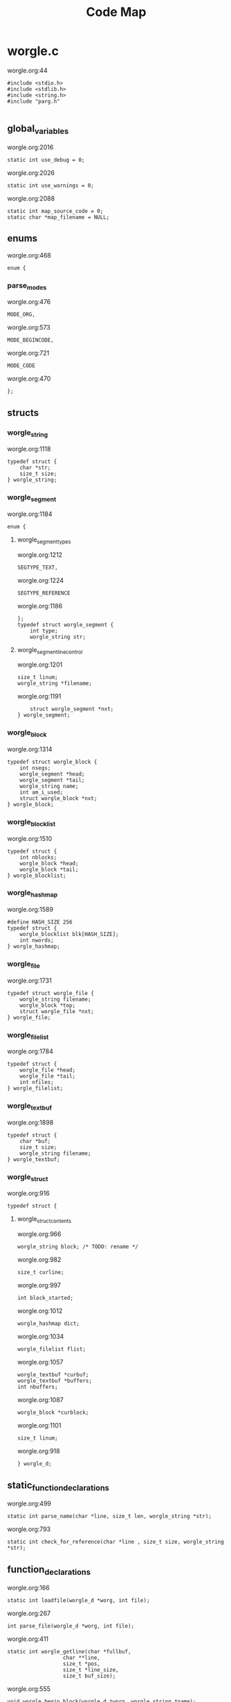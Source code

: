 #+TITLE: Code Map
* worgle.c
worgle.org:44
#+NAME: worgle-top_0
#+BEGIN_SRC
#include <stdio.h>
#include <stdlib.h>
#include <string.h>
#include "parg.h"

#+END_SRC
** global_variables
worgle.org:2016
#+NAME: global_variables_0
#+BEGIN_SRC
static int use_debug = 0;
#+END_SRC
worgle.org:2026
#+NAME: global_variables_1
#+BEGIN_SRC
static int use_warnings = 0;
#+END_SRC
worgle.org:2088
#+NAME: global_variables_2
#+BEGIN_SRC
static int map_source_code = 0;
static char *map_filename = NULL;
#+END_SRC

** enums
worgle.org:468
#+NAME: enums_0
#+BEGIN_SRC
enum {
#+END_SRC
*** parse_modes
worgle.org:476
#+NAME: parse_modes_0
#+BEGIN_SRC
MODE_ORG,
#+END_SRC
worgle.org:573
#+NAME: parse_modes_1
#+BEGIN_SRC
MODE_BEGINCODE,
#+END_SRC
worgle.org:721
#+NAME: parse_modes_2
#+BEGIN_SRC
MODE_CODE
#+END_SRC
worgle.org:470
#+NAME: enums_2
#+BEGIN_SRC
};
#+END_SRC

** structs

*** worgle_string
worgle.org:1118
#+NAME: worgle_string_0
#+BEGIN_SRC
typedef struct {
    char *str;
    size_t size;
} worgle_string;
#+END_SRC

*** worgle_segment
worgle.org:1184
#+NAME: worgle_segment_0
#+BEGIN_SRC
enum {
#+END_SRC
**** worgle_segment_types
worgle.org:1212
#+NAME: worgle_segment_types_0
#+BEGIN_SRC
SEGTYPE_TEXT,
#+END_SRC
worgle.org:1224
#+NAME: worgle_segment_types_1
#+BEGIN_SRC
SEGTYPE_REFERENCE
#+END_SRC
worgle.org:1186
#+NAME: worgle_segment_2
#+BEGIN_SRC
};
typedef struct worgle_segment {
    int type;
    worgle_string str;
#+END_SRC
**** worgle_segment_line_control
worgle.org:1201
#+NAME: worgle_segment_line_control_0
#+BEGIN_SRC
size_t linum;
worgle_string *filename;
#+END_SRC
worgle.org:1191
#+NAME: worgle_segment_4
#+BEGIN_SRC
    struct worgle_segment *nxt;
} worgle_segment;
#+END_SRC

*** worgle_block
worgle.org:1314
#+NAME: worgle_block_0
#+BEGIN_SRC
typedef struct worgle_block {
    int nsegs;
    worgle_segment *head;
    worgle_segment *tail;
    worgle_string name;
    int am_i_used;
    struct worgle_block *nxt;
} worgle_block;
#+END_SRC

*** worgle_blocklist
worgle.org:1510
#+NAME: worgle_blocklist_0
#+BEGIN_SRC
typedef struct {
    int nblocks;
    worgle_block *head;
    worgle_block *tail;
} worgle_blocklist;
#+END_SRC

*** worgle_hashmap
worgle.org:1589
#+NAME: worgle_hashmap_0
#+BEGIN_SRC
#define HASH_SIZE 256
typedef struct {
    worgle_blocklist blk[HASH_SIZE];
    int nwords;
} worgle_hashmap;
#+END_SRC

*** worgle_file
worgle.org:1731
#+NAME: worgle_file_0
#+BEGIN_SRC
typedef struct worgle_file {
    worgle_string filename;
    worgle_block *top;
    struct worgle_file *nxt;
} worgle_file;
#+END_SRC

*** worgle_filelist
worgle.org:1784
#+NAME: worgle_filelist_0
#+BEGIN_SRC
typedef struct {
    worgle_file *head;
    worgle_file *tail;
    int nfiles;
} worgle_filelist;
#+END_SRC

*** worgle_textbuf
worgle.org:1898
#+NAME: worgle_textbuf_0
#+BEGIN_SRC
typedef struct {
    char *buf;
    size_t size;
    worgle_string filename;
} worgle_textbuf;
#+END_SRC

*** worgle_struct
worgle.org:916
#+NAME: worgle_struct_0
#+BEGIN_SRC
typedef struct {
#+END_SRC
**** worgle_struct_contents
worgle.org:966
#+NAME: worgle_struct_contents_0
#+BEGIN_SRC
worgle_string block; /* TODO: rename */
#+END_SRC
worgle.org:982
#+NAME: worgle_struct_contents_1
#+BEGIN_SRC
size_t curline;
#+END_SRC
worgle.org:997
#+NAME: worgle_struct_contents_2
#+BEGIN_SRC
int block_started;
#+END_SRC
worgle.org:1012
#+NAME: worgle_struct_contents_3
#+BEGIN_SRC
worgle_hashmap dict;
#+END_SRC
worgle.org:1034
#+NAME: worgle_struct_contents_4
#+BEGIN_SRC
worgle_filelist flist;
#+END_SRC
worgle.org:1057
#+NAME: worgle_struct_contents_5
#+BEGIN_SRC
worgle_textbuf *curbuf;
worgle_textbuf *buffers;
int nbuffers;
#+END_SRC
worgle.org:1087
#+NAME: worgle_struct_contents_6
#+BEGIN_SRC
worgle_block *curblock;
#+END_SRC
worgle.org:1101
#+NAME: worgle_struct_contents_7
#+BEGIN_SRC
size_t linum;
#+END_SRC
worgle.org:918
#+NAME: worgle_struct_2
#+BEGIN_SRC
} worgle_d;
#+END_SRC


** static_function_declarations
worgle.org:499
#+NAME: static_function_declarations_0
#+BEGIN_SRC
static int parse_name(char *line, size_t len, worgle_string *str);
#+END_SRC
worgle.org:793
#+NAME: static_function_declarations_1
#+BEGIN_SRC
static int check_for_reference(char *line , size_t size, worgle_string *str);
#+END_SRC

** function_declarations
worgle.org:166
#+NAME: function_declarations_0
#+BEGIN_SRC
static int loadfile(worgle_d *worg, int file);
#+END_SRC
worgle.org:267
#+NAME: function_declarations_1
#+BEGIN_SRC
int parse_file(worgle_d *worg, int file);
#+END_SRC
worgle.org:411
#+NAME: function_declarations_2
#+BEGIN_SRC
static int worgle_getline(char *fullbuf,
                  char **line,
                  size_t *pos,
                  size_t *line_size,
                  size_t buf_size);
#+END_SRC
worgle.org:555
#+NAME: function_declarations_3
#+BEGIN_SRC
void worgle_begin_block(worgle_d *worg, worgle_string *name);
#+END_SRC
worgle.org:609
#+NAME: function_declarations_4
#+BEGIN_SRC
static int parse_begin(char *line, size_t len, worgle_string *str);
#+END_SRC
worgle.org:707
#+NAME: function_declarations_5
#+BEGIN_SRC
void worgle_append_file(worgle_d *worg, worgle_string *filename);
#+END_SRC
worgle.org:759
#+NAME: function_declarations_6
#+BEGIN_SRC
void worgle_append_string(worgle_d *worg);
#+END_SRC
worgle.org:776
#+NAME: function_declarations_7
#+BEGIN_SRC
void worgle_append_reference(worgle_d *worg, worgle_string *ref);
#+END_SRC
worgle.org:864
#+NAME: function_declarations_8
#+BEGIN_SRC
int worgle_generate(worgle_d *worg);
#+END_SRC
worgle.org:927
#+NAME: function_declarations_9
#+BEGIN_SRC
void worgle_init(worgle_d *worg);
#+END_SRC
worgle.org:945
#+NAME: function_declarations_10
#+BEGIN_SRC
void worgle_free(worgle_d *worg);
#+END_SRC
worgle.org:1129
#+NAME: function_declarations_11
#+BEGIN_SRC
void worgle_string_reset(worgle_string *str);
#+END_SRC
worgle.org:1146
#+NAME: function_declarations_12
#+BEGIN_SRC
void worgle_string_init(worgle_string *str);
#+END_SRC
worgle.org:1165
#+NAME: function_declarations_13
#+BEGIN_SRC
int worgle_string_write(FILE *fp, worgle_string *str);
#+END_SRC
worgle.org:1231
#+NAME: function_declarations_14
#+BEGIN_SRC
void worgle_segment_init(worgle_segment *s,
                        int type,
                        worgle_string *str,
                        worgle_string *filename,
                        size_t linum);
#+END_SRC
worgle.org:1263
#+NAME: function_declarations_15
#+BEGIN_SRC
int worgle_segment_write(worgle_segment *s, worgle_hashmap *h, FILE *fp);
#+END_SRC
worgle.org:1329
#+NAME: function_declarations_16
#+BEGIN_SRC
void worgle_block_init(worgle_block *b);
#+END_SRC
worgle.org:1352
#+NAME: function_declarations_17
#+BEGIN_SRC
void worgle_block_free(worgle_block *lst);
#+END_SRC
worgle.org:1387
#+NAME: function_declarations_18
#+BEGIN_SRC
void worgle_block_append_segment(worgle_block *b,
                                worgle_string *str,
                                int type,
                                size_t linum,
                                worgle_string *filename);
#+END_SRC
worgle.org:1425
#+NAME: function_declarations_19
#+BEGIN_SRC
void worgle_block_append_string(worgle_block *b,
                               worgle_string *str,
                               size_t linum,
                               worgle_string *filename);
#+END_SRC
worgle.org:1448
#+NAME: function_declarations_20
#+BEGIN_SRC
void worgle_block_append_reference(worgle_block *b,
                                  worgle_string *str,
                                  size_t linum,
                                  worgle_string *filename);
#+END_SRC
worgle.org:1480
#+NAME: function_declarations_21
#+BEGIN_SRC
int worgle_block_write(worgle_block *b, worgle_hashmap *h, FILE *fp);
#+END_SRC
worgle.org:1522
#+NAME: function_declarations_22
#+BEGIN_SRC
void worgle_blocklist_init(worgle_blocklist *lst);
#+END_SRC
worgle.org:1541
#+NAME: function_declarations_23
#+BEGIN_SRC
void worgle_blocklist_free(worgle_blocklist *lst);
#+END_SRC
worgle.org:1567
#+NAME: function_declarations_24
#+BEGIN_SRC
void worgle_blocklist_append(worgle_blocklist *lst, worgle_block *b);
#+END_SRC
worgle.org:1601
#+NAME: function_declarations_25
#+BEGIN_SRC
void worgle_hashmap_init(worgle_hashmap *h);
#+END_SRC
worgle.org:1624
#+NAME: function_declarations_26
#+BEGIN_SRC
void worgle_hashmap_free(worgle_hashmap *h);
#+END_SRC
worgle.org:1648
#+NAME: function_declarations_27
#+BEGIN_SRC
int worgle_hashmap_find(worgle_hashmap *h, worgle_string *name, worgle_block **b);
#+END_SRC
worgle.org:1703
#+NAME: function_declarations_28
#+BEGIN_SRC
worgle_block * worgle_hashmap_get(worgle_hashmap *h, worgle_string *name);
#+END_SRC
worgle.org:1745
#+NAME: function_declarations_29
#+BEGIN_SRC
int worgle_file_write(worgle_file *f, worgle_hashmap *h);
#+END_SRC
worgle.org:1797
#+NAME: function_declarations_30
#+BEGIN_SRC
void worgle_filelist_init(worgle_filelist *flist);
#+END_SRC
worgle.org:1816
#+NAME: function_declarations_31
#+BEGIN_SRC
void worgle_filelist_free(worgle_filelist *flist);
#+END_SRC
worgle.org:1841
#+NAME: function_declarations_32
#+BEGIN_SRC
void worgle_filelist_append(worgle_filelist *flist,
                           worgle_string *name,
                           worgle_block *top);
#+END_SRC
worgle.org:1874
#+NAME: function_declarations_33
#+BEGIN_SRC
int worgle_filelist_write(worgle_filelist *flist, worgle_hashmap *h);
#+END_SRC
worgle.org:1911
#+NAME: function_declarations_34
#+BEGIN_SRC
void worgle_textbuf_zero(worgle_textbuf *txt);
#+END_SRC
worgle.org:1927
#+NAME: function_declarations_35
#+BEGIN_SRC
void worgle_textbuf_init(worgle_textbuf *txt,
                         char *buf,
                         size_t bufsize);
#+END_SRC
worgle.org:1951
#+NAME: function_declarations_36
#+BEGIN_SRC
void worgle_textbuf_free(worgle_textbuf *txt);
#+END_SRC
worgle.org:2049
#+NAME: function_declarations_37
#+BEGIN_SRC
int worgle_warn_unused(worgle_d *worg);
#+END_SRC
worgle.org:2106
#+NAME: function_declarations_38
#+BEGIN_SRC
static void append_filename(worgle_d *worg, char *filename);
#+END_SRC
worgle.org:2149
#+NAME: function_declarations_39
#+BEGIN_SRC
void worgle_map(worgle_d *worg, worgle_block *b, int lvl, FILE *out);
#+END_SRC
worgle.org:2198
#+NAME: function_declarations_40
#+BEGIN_SRC
void worgle_map_files(worgle_d *worg, char *filename);
void worgle_map_a_file(worgle_d *worg, worgle_file *file, FILE *out);
#+END_SRC

** functions
worgle.org:171
#+NAME: functions_0
#+BEGIN_SRC
static int loadfile(worgle_d *worg, int file)
{
#+END_SRC
*** loadfile_localvars
worgle.org:183
#+NAME: loadfile_localvars_0
#+BEGIN_SRC
FILE *fp;
char *filename;
worgle_textbuf *txt;
#+END_SRC
worgle.org:205
#+NAME: loadfile_localvars_1
#+BEGIN_SRC
size_t size;
#+END_SRC
worgle.org:219
#+NAME: loadfile_localvars_2
#+BEGIN_SRC
char *buf;
#+END_SRC

*** loadfile
worgle.org:190
#+NAME: loadfile_0
#+BEGIN_SRC
txt = &worg->buffers[file];
filename = txt->filename.str;
fp = fopen(filename, "r");

if(fp == NULL) {
    fprintf(stderr, "Could not find file %s\n", filename);
    return 1;
}
#+END_SRC
worgle.org:210
#+NAME: loadfile_1
#+BEGIN_SRC
fseek(fp, 0, SEEK_END);
size = ftell(fp);
#+END_SRC
worgle.org:224
#+NAME: loadfile_2
#+BEGIN_SRC
buf = calloc(1, size);
worgle_textbuf_init(&worg->buffers[file], buf, size);
#+END_SRC
worgle.org:233
#+NAME: loadfile_3
#+BEGIN_SRC
fseek(fp, 0, SEEK_SET);
fread(buf, size, 1, fp);
fclose(fp);
#+END_SRC
worgle.org:175
#+NAME: functions_4
#+BEGIN_SRC
    return 1;
}
#+END_SRC
worgle.org:272
#+NAME: functions_5
#+BEGIN_SRC
int parse_file(worgle_d *worg, int file)
{
    char *buf;
    size_t size;
    worgle_textbuf *curbuf;

    curbuf = &worg->buffers[file];
    buf = curbuf->buf;
    size = curbuf->size;
    worg->curbuf = curbuf;
#+END_SRC
*** parser_local_variables
worgle.org:304
#+NAME: parser_local_variables_0
#+BEGIN_SRC
worgle_string str;
#+END_SRC
worgle.org:316
#+NAME: parser_local_variables_1
#+BEGIN_SRC
char *line;
#+END_SRC
worgle.org:328
#+NAME: parser_local_variables_2
#+BEGIN_SRC
size_t pos;
#+END_SRC
worgle.org:340
#+NAME: parser_local_variables_3
#+BEGIN_SRC
size_t read;
#+END_SRC
worgle.org:347
#+NAME: parser_local_variables_4
#+BEGIN_SRC
int mode;
#+END_SRC
worgle.org:361
#+NAME: parser_local_variables_5
#+BEGIN_SRC
int rc;
#+END_SRC
worgle.org:376
#+NAME: parser_local_variables_6
#+BEGIN_SRC
int status;
#+END_SRC

*** parser_initialization
worgle.org:309
#+NAME: parser_initialization_0
#+BEGIN_SRC
worgle_string_init(&str);
#+END_SRC
worgle.org:321
#+NAME: parser_initialization_1
#+BEGIN_SRC
line = NULL;
#+END_SRC
worgle.org:333
#+NAME: parser_initialization_2
#+BEGIN_SRC
pos = 0;
#+END_SRC
worgle.org:354
#+NAME: parser_initialization_3
#+BEGIN_SRC
mode = MODE_ORG;
#+END_SRC
worgle.org:368
#+NAME: parser_initialization_4
#+BEGIN_SRC
rc = 0;
#+END_SRC
worgle.org:383
#+NAME: parser_initialization_5
#+BEGIN_SRC
status = 0;
#+END_SRC
worgle.org:284
#+NAME: functions_9
#+BEGIN_SRC
    while(1) {
#+END_SRC
*** getline
worgle.org:404
#+NAME: getline_0
#+BEGIN_SRC
worg->linum++;
status = worgle_getline(buf, &line, &pos, &read, size);
if(!status) break;
#+END_SRC
worgle.org:286
#+NAME: functions_11
#+BEGIN_SRC
        if(mode == MODE_ORG) {
#+END_SRC
*** parse_mode_org
worgle.org:485
#+NAME: parse_mode_org_0
#+BEGIN_SRC
if(read >= 7) {
    if(!strncmp(line, "#+NAME:",7)) {
        mode = MODE_BEGINCODE;
        parse_name(line, read, &str);
        worgle_begin_block(worg, &str);
    }
}
#+END_SRC
worgle.org:288
#+NAME: functions_13
#+BEGIN_SRC
        } else if(mode == MODE_CODE) {
#+END_SRC
*** parse_mode_code
worgle.org:730
#+NAME: parse_mode_code_0
#+BEGIN_SRC

if(read >= 9) {
    if(!strncmp(line, "#+END_SRC", 9)) {
        mode = MODE_ORG;
        worg->block_started = 0;
        worgle_append_string(worg);
        continue;
    }
}

if(check_for_reference(line, read, &str)) {
    worgle_append_string(worg);
    worgle_append_reference(worg, &str);
    worg->block_started = 1;
    worgle_string_reset(&worg->block);
    continue;
}

worg->block.size += read;

if(worg->block_started) {
    worg->block.str = line;
    worg->block_started = 0;
    worg->curline = worg->linum;
}
#+END_SRC
worgle.org:290
#+NAME: functions_15
#+BEGIN_SRC
        } else if(mode == MODE_BEGINCODE) {
#+END_SRC
*** parse_mode_begincode
worgle.org:583
#+NAME: parse_mode_begincode_0
#+BEGIN_SRC
if(read >= 11) {
    if(!strncmp(line, "#+BEGIN_SRC",11)) {
#+END_SRC
**** begin_the_code
worgle.org:697
#+NAME: begin_the_code_0
#+BEGIN_SRC
mode = MODE_CODE;
worg->block_started = 1;
worgle_string_reset(&worg->block);
#+END_SRC
worgle.org:586
#+NAME: parse_mode_begincode_2
#+BEGIN_SRC
        if(parse_begin(line, read, &str) == 2) {
            worgle_append_file(worg, &str);
        }
        continue;
    } else {
        fwrite(line, read, 1, stderr);
        fprintf(stderr, "line %lu: Expected #+BEGIN_SRC\n", worg->linum);
        rc = 1;
        break;
    }
}
fprintf(stderr, "line %lu: Expected #+BEGIN_SRC\n", worg->linum);
rc = 1;
#+END_SRC
worgle.org:292
#+NAME: functions_17
#+BEGIN_SRC
        }
    }
    return rc;
}
#+END_SRC
worgle.org:432
#+NAME: functions_18
#+BEGIN_SRC
static int worgle_getline(char *fullbuf,
                  char **line,
                  size_t *pos,
                  size_t *line_size,
                  size_t buf_size)
{
    size_t p;
    size_t s;
    *line_size = 0;
    p = *pos;
    *line = &fullbuf[p];
    s = 0;
    while(1) {
        s++;
        if(p >= buf_size) return 0;
        if(fullbuf[p] == '\n') {
            *pos = p + 1;
            *line_size = s;
            return 1;
        }
        p++;
    }
}
#+END_SRC
worgle.org:506
#+NAME: functions_19
#+BEGIN_SRC
static int parse_name(char *line, size_t len, worgle_string *str)
{
    size_t n;
    size_t pos;
    int mode;

    line+=7;
    len-=7;
    /* *namelen = 0; */
    str->size = 0;
    str->str = NULL;
    if(len <= 0) return 1;
    pos = 0;
    mode = 0;
    for(n = 0; n < len; n++) {
        if(mode == 2) break;
        switch(mode) {
            case 0:
                if(line[n] == ' ') {

                } else {
                    str->str = &line[n];
                    str->size++;
                    pos++;
                    mode = 1;
                }
                break;
            case 1:
                if(line[n] == 0xa) {
                    mode = 2;
                    break;
                }
                pos++;
                str->size++;
                break;
            default:
                break;
        }
    }
    /* *namelen = pos; */
    return 1;
}
#+END_SRC
worgle.org:563
#+NAME: functions_20
#+BEGIN_SRC
void worgle_begin_block(worgle_d *worg, worgle_string *name)
{
    worg->curblock = worgle_hashmap_get(&worg->dict, name);
}
#+END_SRC
worgle.org:625
#+NAME: functions_21
#+BEGIN_SRC
static int parse_begin(char *line, size_t len, worgle_string *str)
{
    size_t n;
    int mode;
    int rc;

    line += 11;
    len -= 11;

    if(len <= 0) return 0;


    mode = 0;
    n = 0;
    rc = 1;
    str->str = NULL;
    str->size = 0;
    while(n < len) {
        switch(mode) {
            case 0: /* initial spaces after BEGIN_SRC */
                if(line[n] == ' ') {
                    n++;
                } else {
                    mode = 1;
                }
                break;
            case 1: /* look for :tangle */
                if(line[n] == ' ') {
                    mode = 0;
                    n++;
                } else {
                    if(line[n] == ':') {
                        if(!strncmp(line + n + 1, "tangle", 6)) {
                            n+=7;
                            mode = 2;
                            rc = 2;
                        }
                    }
                    n++;
                }
                break;
            case 2: /* save file name, spaces after tangle */
                if(line[n] != ' ') {
                    str->str = &line[n];
                    str->size++;
                    mode = 3;
                }
                n++;
                break;
            case 3: /* read up to next space or line break */
                if(line[n] == ' ' || line[n] == '\n') {
                    mode = 4;
                } else {
                    str->size++;
                }
                n++;
                break;
            case 4: /* countdown til end */
                n++;
                break;
        }
    }

    return rc;
}
#+END_SRC
worgle.org:712
#+NAME: functions_22
#+BEGIN_SRC
void worgle_append_file(worgle_d *worg, worgle_string *filename)
{
    worgle_filelist_append(&worg->flist, filename, worg->curblock);
}
#+END_SRC
worgle.org:764
#+NAME: functions_23
#+BEGIN_SRC
void worgle_append_string(worgle_d *worg)
{
    if(worg->curblock == NULL) return;
    worgle_block_append_string(worg->curblock,
                              &worg->block,
                              worg->curline,
                              &worg->curbuf->filename);
}
#+END_SRC
worgle.org:781
#+NAME: functions_24
#+BEGIN_SRC
void worgle_append_reference(worgle_d *worg, worgle_string *ref)
{
    if(worg->curblock == NULL) return;
    worgle_block_append_reference(worg->curblock,
                                 ref,
                                 worg->linum,
                                 &worg->curbuf->filename);
}
#+END_SRC
worgle.org:798
#+NAME: functions_25
#+BEGIN_SRC
static int check_for_reference(char *line , size_t size, worgle_string *str)
{
    int mode;
    size_t n;
    mode = 0;

    str->size = 0;
    str->str = NULL;
    for(n = 0; n < size; n++) {
        if(mode < 0) break;
        switch(mode) {
            case 0: /* spaces */
                if(line[n] == ' ') continue;
                else if(line[n] == '<') mode = 1;
                else mode = -1;
                break;
            case 1: /* second < */
                if(line[n] == '<') mode = 2;
                else mode = -1;
                break;
            case 2: /* word setup */
                str->str = &line[n];
                str->size++;
                mode = 3;
                break;
            case 3: /* the word */
                if(line[n] == '>') {
                    mode = 4;
                    break;
                }
                str->size++;
                break;
            case 4: /* last > */
                if(line[n] == '>') mode = 5;
                else mode = -1;
                break;
        }
    }

    return (mode == 5);
}
#+END_SRC
worgle.org:869
#+NAME: functions_26
#+BEGIN_SRC
int worgle_generate(worgle_d *worg)
{
    return worgle_filelist_write(&worg->flist, &worg->dict);
}
#+END_SRC
worgle.org:932
#+NAME: functions_27
#+BEGIN_SRC
void worgle_init(worgle_d *worg)
{
#+END_SRC
*** worgle_init
worgle.org:973
#+NAME: worgle_init_0
#+BEGIN_SRC
worgle_string_init(&worg->block);
#+END_SRC
worgle.org:989
#+NAME: worgle_init_1
#+BEGIN_SRC
worg->curline = -1;
#+END_SRC
worgle.org:1004
#+NAME: worgle_init_2
#+BEGIN_SRC
worg->block_started = 0;
#+END_SRC
worgle.org:1018
#+NAME: worgle_init_3
#+BEGIN_SRC
worgle_hashmap_init(&worg->dict);
#+END_SRC
worgle.org:1041
#+NAME: worgle_init_4
#+BEGIN_SRC
worgle_filelist_init(&worg->flist);
#+END_SRC
worgle.org:1067
#+NAME: worgle_init_5
#+BEGIN_SRC
worg->curbuf = NULL;
worg->buffers = NULL;
worg->nbuffers = 0;
#+END_SRC
worgle.org:1093
#+NAME: worgle_init_6
#+BEGIN_SRC
worg->curblock = NULL;
#+END_SRC
worgle.org:1109
#+NAME: worgle_init_7
#+BEGIN_SRC
worg->linum = 0;
#+END_SRC
worgle.org:935
#+NAME: functions_29
#+BEGIN_SRC
}
#+END_SRC
worgle.org:950
#+NAME: functions_30
#+BEGIN_SRC
void worgle_free(worgle_d *worg)
{
    int i;
#+END_SRC
*** worgle_free
worgle.org:1026
#+NAME: worgle_free_0
#+BEGIN_SRC
worgle_hashmap_free(&worg->dict);
#+END_SRC
worgle.org:1048
#+NAME: worgle_free_1
#+BEGIN_SRC
worgle_filelist_free(&worg->flist);
#+END_SRC
worgle.org:1076
#+NAME: worgle_free_2
#+BEGIN_SRC
for(i = 0; i < worg->nbuffers; i++) {
    worgle_textbuf_free(&worg->buffers[i]);
}
if(worg->nbuffers > 0) free(worg->buffers);
#+END_SRC
worgle.org:954
#+NAME: functions_32
#+BEGIN_SRC
}
#+END_SRC
worgle.org:1134
#+NAME: functions_33
#+BEGIN_SRC
void worgle_string_reset(worgle_string *str)
{
    str->str = NULL;
    str->size = 0;
}
#+END_SRC
worgle.org:1151
#+NAME: functions_34
#+BEGIN_SRC
void worgle_string_init(worgle_string *str)
{
    worgle_string_reset(str);
}
#+END_SRC
worgle.org:1172
#+NAME: functions_35
#+BEGIN_SRC
int worgle_string_write(FILE *fp, worgle_string *str)
{
    return fwrite(str->str, 1, str->size, fp);
}
#+END_SRC
worgle.org:1240
#+NAME: functions_36
#+BEGIN_SRC
void worgle_segment_init(worgle_segment *s,
                        int type,
                        worgle_string *str,
                        worgle_string *filename,
                        size_t linum)
{
   s->type = type;
   s->str = *str;
   s->filename = filename;
   s->linum = linum;
}

#+END_SRC
worgle.org:1281
#+NAME: functions_37
#+BEGIN_SRC
int worgle_segment_write(worgle_segment *s, worgle_hashmap *h, FILE *fp)
{
    worgle_block *b;
    if(s->type == SEGTYPE_TEXT) {
        if(use_debug) {
            fprintf(fp, "#line %lu \"", s->linum);
            worgle_string_write(fp, s->filename);
            fprintf(fp, "\"\n");
        }
        worgle_string_write(fp, &s->str);
    } else {
        if(!worgle_hashmap_find(h, &s->str, &b)) {
            fprintf(stderr, "Warning: could not find reference segment '");
            worgle_string_write(stderr, &s->str);
            fprintf(stderr, "'\n");
            if(use_warnings == 2) {
                return 0;
            } else {
                return 1;
            }
        }
        return worgle_block_write(b, h, fp);
    }

    return 1;
}
#+END_SRC
worgle.org:1337
#+NAME: functions_38
#+BEGIN_SRC
void worgle_block_init(worgle_block *b)
{
    b->nsegs = 0;
    b->head = NULL;
    b->tail = NULL;
    b->nxt = NULL;
    b->am_i_used = 0;
    worgle_string_init(&b->name);
}
#+END_SRC
worgle.org:1361
#+NAME: functions_39
#+BEGIN_SRC
void worgle_block_free(worgle_block *lst)
{
    worgle_segment *s;
    worgle_segment *nxt;
    int n;
    s = lst->head;
    for(n = 0; n < lst->nsegs; n++) {
        nxt = s->nxt;
        free(s);
        s = nxt;
    }
}
#+END_SRC
worgle.org:1399
#+NAME: functions_40
#+BEGIN_SRC
void worgle_block_append_segment(worgle_block *b,
                                worgle_string *str,
                                int type,
                                size_t linum,
                                worgle_string *filename)
{
    worgle_segment *s;
    s = malloc(sizeof(worgle_segment));
    if(b->nsegs == 0) {
        b->head = s;
        b->tail = s;
    }
    worgle_segment_init(s, type, str, filename, linum);
    b->tail->nxt = s;
    b->tail = s;
    b->nsegs++;
}
#+END_SRC
worgle.org:1433
#+NAME: functions_41
#+BEGIN_SRC
void worgle_block_append_string(worgle_block *b,
                               worgle_string *str,
                               size_t linum,
                               worgle_string *filename)
{
    worgle_block_append_segment(b, str, SEGTYPE_TEXT, linum, filename);
}
#+END_SRC
worgle.org:1456
#+NAME: functions_42
#+BEGIN_SRC
void worgle_block_append_reference(worgle_block *b,
                                  worgle_string *str,
                                  size_t linum,
                                  worgle_string *filename)
{
    worgle_block_append_segment(b, str, SEGTYPE_REFERENCE, linum, filename);
}
#+END_SRC
worgle.org:1489
#+NAME: functions_43
#+BEGIN_SRC
int worgle_block_write(worgle_block *b, worgle_hashmap *h, FILE *fp)
{
    worgle_segment *s;
    int n;
    s = b->head;
    b->am_i_used = 1;
    for(n = 0; n < b->nsegs; n++) {
        if(!worgle_segment_write(s, h, fp)) return 0;
        s = s->nxt;
    }

    return 1;
}
#+END_SRC
worgle.org:1527
#+NAME: functions_44
#+BEGIN_SRC
void worgle_blocklist_init(worgle_blocklist *lst)
{
    lst->head = NULL;
    lst->tail = NULL;
    lst->nblocks = 0;
}
#+END_SRC
worgle.org:1546
#+NAME: functions_45
#+BEGIN_SRC
void worgle_blocklist_free(worgle_blocklist *lst)
{
    worgle_block *b;
    worgle_block *nxt;
    int n;
    b = lst->head;
    for(n = 0; n < lst->nblocks; n++) {
        nxt = b->nxt;
        worgle_block_free(b);
        free(b);
        b = nxt;
    }
}
#+END_SRC
worgle.org:1572
#+NAME: functions_46
#+BEGIN_SRC
void worgle_blocklist_append(worgle_blocklist *lst, worgle_block *b)
{
    if(lst->nblocks == 0) {
        lst->head = b;
        lst->tail = b;
    }
    lst->tail->nxt = b;
    lst->tail = b;
    lst->nblocks++;
}
#+END_SRC
worgle.org:1608
#+NAME: functions_47
#+BEGIN_SRC
void worgle_hashmap_init(worgle_hashmap *h)
{
    int n;
    h->nwords = 0;
    for(n = 0; n < HASH_SIZE; n++) {
        worgle_blocklist_init(&h->blk[n]);
    }
}
#+END_SRC
worgle.org:1631
#+NAME: functions_48
#+BEGIN_SRC
void worgle_hashmap_free(worgle_hashmap *h)
{
    int n;
    for(n = 0; n < HASH_SIZE; n++) {
        worgle_blocklist_free(&h->blk[n]);
    }
}
#+END_SRC

*** hashmap_hasher
worgle.org:1682
#+NAME: hashmap_hasher_0
#+BEGIN_SRC
static int hash(const char *str, size_t size)
{
    unsigned int h = 5381;
    size_t i = 0;

    for(i = 0; i < size; i++) {
        h = ((h << 5) + h) ^ str[i];
        h %= 0x7FFFFFFF;
    }

    return h % HASH_SIZE;
}
#+END_SRC
worgle.org:1654
#+NAME: functions_51
#+BEGIN_SRC
int worgle_hashmap_find(worgle_hashmap *h, worgle_string *name, worgle_block **b)
{
    int pos;
    worgle_blocklist *lst;
    int n;
    worgle_block *blk;
    pos = hash(name->str, name->size);
    lst = &h->blk[pos];

    blk = lst->head;
    for(n = 0; n < lst->nblocks; n++) {
        if(name->size == blk->name.size) {
            if(!strncmp(name->str, blk->name.str, name->size)) {
                *b = blk;
                return 1;
            }
        }
        blk = blk->nxt;
    }
    return 0;
}
#+END_SRC
worgle.org:1708
#+NAME: functions_52
#+BEGIN_SRC
worgle_block * worgle_hashmap_get(worgle_hashmap *h, worgle_string *name)
{
    worgle_block *b;
    worgle_blocklist *lst;
    int pos;

    if(worgle_hashmap_find(h, name, &b)) return b;
    pos = hash(name->str, name->size);
    b = NULL;
    b = malloc(sizeof(worgle_block));
    worgle_block_init(b);
    b->name = *name;
    lst = &h->blk[pos];
    worgle_blocklist_append(lst, b);
    return b;
}
#+END_SRC
worgle.org:1757
#+NAME: functions_53
#+BEGIN_SRC
int worgle_file_write(worgle_file *f, worgle_hashmap *h)
{
    FILE *fp;
    char tmp[128];
    size_t n;
    size_t size;
    int rc;

    if(f->filename.size > 128) size = 127;
    else size = f->filename.size;
    for(n = 0; n < size; n++) tmp[n] = f->filename.str[n];
    tmp[size] = 0;

    fp = fopen(tmp, "w");

    rc = worgle_block_write(f->top, h, fp);

    fclose(fp);
    return rc;
}
#+END_SRC
worgle.org:1802
#+NAME: functions_54
#+BEGIN_SRC
void worgle_filelist_init(worgle_filelist *flist)
{
    flist->head = NULL;
    flist->tail = NULL;
    flist->nfiles = 0;
}
#+END_SRC
worgle.org:1821
#+NAME: functions_55
#+BEGIN_SRC
void worgle_filelist_free(worgle_filelist *flist)
{
    worgle_file *f;
    worgle_file *nxt;
    int n;
    f = flist->head;
    for(n = 0; n < flist->nfiles; n++) {
        nxt = f->nxt;
        free(f);
        f = nxt;
    }
}
#+END_SRC
worgle.org:1848
#+NAME: functions_56
#+BEGIN_SRC
void worgle_filelist_append(worgle_filelist *flist,
                           worgle_string *name,
                           worgle_block *top)
{
    worgle_file *f;
    f = malloc(sizeof(worgle_file));
    f->filename = *name;
    f->top = top;

    if(flist->nfiles == 0) {
        flist->head = f;
        flist->tail = f;
    }
    flist->tail->nxt = f;
    flist->tail = f;
    flist->nfiles++;
}
#+END_SRC
worgle.org:1879
#+NAME: functions_57
#+BEGIN_SRC
int worgle_filelist_write(worgle_filelist *flist, worgle_hashmap *h)
{
    worgle_file *f;
    int n;

    f = flist->head;
    for(n = 0; n < flist->nfiles; n++) {
        if(!worgle_file_write(f, h)) return 0;
        f = f->nxt;
    }

    return 1;
}
#+END_SRC
worgle.org:1916
#+NAME: functions_58
#+BEGIN_SRC
void worgle_textbuf_zero(worgle_textbuf *txt)
{
    txt->buf = NULL;
    worgle_string_init(&txt->filename);
    txt->size = 0;
}
#+END_SRC
worgle.org:1934
#+NAME: functions_59
#+BEGIN_SRC
void worgle_textbuf_init(worgle_textbuf *txt,
                         char *buf,
                         size_t bufsize)
{
    txt->buf = buf;
    txt->size = bufsize;
}
#+END_SRC
worgle.org:1956
#+NAME: functions_60
#+BEGIN_SRC
void worgle_textbuf_free(worgle_textbuf *txt)
{
    if(txt->buf != NULL) free(txt->buf);
    worgle_textbuf_zero(txt);
}
#+END_SRC
worgle.org:2054
#+NAME: functions_61
#+BEGIN_SRC
int worgle_warn_unused(worgle_d *worg)
{
    worgle_hashmap *dict;
    worgle_block *blk;
    worgle_blocklist *lst;
    int n;
    int b;
    int rc;

    dict = &worg->dict;
    rc = 0;

    for(n = 0; n < HASH_SIZE; n++) {
        lst = &dict->blk[n];
        blk = lst->head;
        for(b = 0; b < lst->nblocks; b++) {
            if(blk->am_i_used == 0) {
                fprintf(stderr, "Warning: block '");
                worgle_string_write(stderr, &blk->name);
                fprintf(stderr, "' unused.\n");
                if(use_warnings == 2) rc = 1;
            }
            blk = blk->nxt;
        }
    }
    return rc;
}
#+END_SRC
worgle.org:2113
#+NAME: functions_62
#+BEGIN_SRC
static void append_filename(worgle_d *worg, char *filename)
{
    worgle_string *str;
    int pos;
    pos = worg->nbuffers;
    worg->nbuffers++;
    if(worg->nbuffers == 1) {
        worg->buffers = calloc(1, sizeof(worgle_textbuf));
    } else {
        worg->buffers = realloc(worg->buffers,
                                sizeof(worgle_textbuf) * worg->nbuffers);
    }
    str = &worg->buffers[pos].filename;
    str->str = filename;
    str->size = strlen(filename);
}
#+END_SRC
worgle.org:2154
#+NAME: functions_63
#+BEGIN_SRC
void worgle_map(worgle_d *worg, worgle_block *b, int lvl, FILE *out)
{
    int i;
    worgle_segment *s;
    worgle_block *newblk;
    worgle_hashmap *h;

    h = &worg->dict;
    if(lvl != 0) {
        for(i = 0; i <= lvl; i++) {
            fputc('*', out);
        }
        fputc(' ', out);
        worgle_string_write(out, &b->name);
        fputc('\n', out);
    }

    s = b->head;

    newblk = NULL;

    for(i = 0; i < b->nsegs; i++) {
        if(s->type == SEGTYPE_TEXT) {
            if(s->str.size > 0) {
                worgle_string_write(out, s->filename);
                fprintf(out, ":%zu\n", s->linum);
                fprintf(out, "#+NAME: ");
                worgle_string_write(out, &b->name);
                fprintf(out, "_%d\n", i);
                fprintf(out, "#+BEGIN_SRC\n");
                worgle_string_write(out, &s->str);
                fprintf(out, "#+END_SRC");
            }
            fprintf(out, "\n");
        } else if(worgle_hashmap_find(h, &s->str, &newblk)) {
            worgle_map(worg, newblk, lvl + 1, out);
        }
        s = s->nxt;
    }
}
#+END_SRC
worgle.org:2204
#+NAME: functions_64
#+BEGIN_SRC
void worgle_map_files(worgle_d *worg, char *filename)
{
    int n;
    worgle_file *f;
    FILE *fp;

    fp = fopen(filename, "w");
    if(fp == NULL) return;

    f = worg->flist.head;

    fprintf(fp, "#+TITLE: Code Map\n");
    for(n = 0; n < worg->flist.nfiles; n++) {
        worgle_map_a_file(worg, f, fp);
        f = f->nxt;
    }

    fclose(fp);
}

void worgle_map_a_file(worgle_d *worg, worgle_file *file, FILE *out)
{
    fprintf(out, "* ");
    worgle_string_write(out, &file->filename);
    fprintf(out, "\n");
    worgle_map(worg, file->top, 0, out);
}
#+END_SRC
worgle.org:55
#+NAME: worgle-top_12
#+BEGIN_SRC

int main(int argc, char *argv[])
{
#+END_SRC
** local_variables
worgle.org:81
#+NAME: local_variables_0
#+BEGIN_SRC
worgle_d worg;
#+END_SRC
worgle.org:96
#+NAME: local_variables_1
#+BEGIN_SRC
char *filename;
#+END_SRC
worgle.org:127
#+NAME: local_variables_2
#+BEGIN_SRC
int rc;
#+END_SRC
worgle.org:251
#+NAME: local_variables_3
#+BEGIN_SRC
int i;
#+END_SRC
worgle.org:1971
#+NAME: local_variables_4
#+BEGIN_SRC
struct parg_state ps;
int c;
#+END_SRC

** initialization
worgle.org:86
#+NAME: initialization_0
#+BEGIN_SRC
worgle_init(&worg);
#+END_SRC
worgle.org:101
#+NAME: initialization_1
#+BEGIN_SRC
filename = NULL;
if(argc < 2) {
    fprintf(stderr, "Usage: %s filename.org\n", argv[0]);
    return 1;
}
#+END_SRC
*** parse_cli_args
worgle.org:1977
#+NAME: parse_cli_args_0
#+BEGIN_SRC
parg_init(&ps);
while((c = parg_getopt(&ps, argc, argv, "gW:m:")) != -1) {
    switch(c) {
        case 1:
            filename = (char *)ps.optarg;
#+END_SRC
**** append_filename
worgle.org:2101
#+NAME: append_filename_0
#+BEGIN_SRC
append_filename(&worg, (char *)ps.optarg);
#+END_SRC
worgle.org:1983
#+NAME: parse_cli_args_2
#+BEGIN_SRC
            break;
        case 'g':
#+END_SRC
**** turn_on_debug_macros
worgle.org:2008
#+NAME: turn_on_debug_macros_0
#+BEGIN_SRC
use_debug = 1;
#+END_SRC
worgle.org:1986
#+NAME: parse_cli_args_4
#+BEGIN_SRC
            break;
        case 'W':
#+END_SRC
**** turn_on_warnings
worgle.org:2031
#+NAME: turn_on_warnings_0
#+BEGIN_SRC
if(!strncmp(ps.optarg, "soft", 4)) {
    use_warnings = 1;
} else if(!strncmp(ps.optarg, "error", 5)) {
    use_warnings = 2;
} else {
    fprintf(stderr, "Unidentified warning mode '%s'\n", ps.optarg);
    return 1;
}
#+END_SRC
worgle.org:1989
#+NAME: parse_cli_args_6
#+BEGIN_SRC
            break;
        case 'm':
#+END_SRC
**** map_source_code
worgle.org:2094
#+NAME: map_source_code_0
#+BEGIN_SRC
map_source_code = 1;
map_filename = (char *)ps.optarg;
#+END_SRC
worgle.org:1992
#+NAME: parse_cli_args_8
#+BEGIN_SRC
            break;
        default:
            fprintf(stderr, "Unknown option -%c\n", c);
            return 1;
    }
}
#+END_SRC

*** check_filename
worgle.org:115
#+NAME: check_filename_0
#+BEGIN_SRC
if(filename == NULL) {
    fprintf(stderr, "No filename specified\n");
    return 1;
}
#+END_SRC

worgle.org:134
#+NAME: initialization_6
#+BEGIN_SRC
rc = 0;
#+END_SRC

** loading
worgle.org:151
#+NAME: loading_0
#+BEGIN_SRC
for(i = 0; i < worg.nbuffers; i++) {
    rc = loadfile(&worg, i);
    if(!rc) goto cleanup;
}
#+END_SRC

** parsing
worgle.org:256
#+NAME: parsing_0
#+BEGIN_SRC
for(i = 0; i < worg.nbuffers; i++) {
    rc = parse_file(&worg, i);
    if(rc) goto cleanup;
}
#+END_SRC

** generation
worgle.org:859
#+NAME: generation_0
#+BEGIN_SRC
if(!rc) if(!worgle_generate(&worg)) rc = 1;
#+END_SRC
worgle.org:880
#+NAME: generation_1
#+BEGIN_SRC
if(use_warnings) rc = worgle_warn_unused(&worg);
#+END_SRC

** mapping
worgle.org:2136
#+NAME: mapping_0
#+BEGIN_SRC
if(map_source_code && map_filename != NULL) {
    worgle_map_files(&worg, map_filename);
}
#+END_SRC

** cleanup
worgle.org:887
#+NAME: cleanup_0
#+BEGIN_SRC
cleanup:
worgle_free(&worg);
return rc;
#+END_SRC
worgle.org:65
#+NAME: worgle-top_26
#+BEGIN_SRC
}

#+END_SRC

